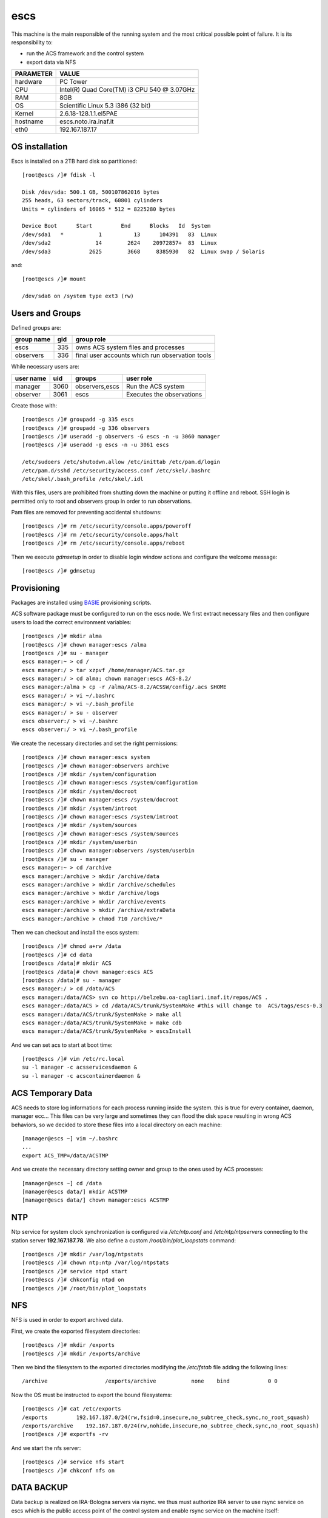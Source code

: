 .. _escs:

escs
----

This machine is the main responsible of the running system and the most critical possible point of failure.
It is its responsibility to:

* run the ACS framework and the control system
* export data via NFS


========= =====
PARAMETER VALUE
========= =====
hardware  PC Tower 
CPU       Intel(R) Quad Core(TM) i3 CPU 540 @ 3.07GHz
RAM       8GB
OS        Scientific Linux 5.3 i386 (32 bit)
Kernel    2.6.18-128.1.1.el5PAE
hostname  escs.noto.ira.inaf.it
eth0      192.167.187.17
========= =====

.. _escs_os_installation:

OS installation
~~~~~~~~~~~~~~~

Escs is installed on a 2TB hard disk so partitioned::

   [root@escs /]# fdisk -l

   Disk /dev/sda: 500.1 GB, 500107862016 bytes
   255 heads, 63 sectors/track, 60801 cylinders
   Units = cylinders of 16065 * 512 = 8225280 bytes

   Device Boot      Start         End      Blocks   Id  System
   /dev/sda1   *           1          13      104391   83  Linux
   /dev/sda2              14        2624    20972857+  83  Linux
   /dev/sda3            2625        3668     8385930   82  Linux swap / Solaris

and::

   [root@escs /]# mount

   /dev/sda6 on /system type ext3 (rw)

.. _escs_users:

Users and Groups
~~~~~~~~~~~~~~~~

Defined groups are:

========== === ==========
group name gid group role
========== === ==========
escs       335 owns ACS system files and processes
observers  336 final user accounts which run observation tools
========== === ==========

While necessary users are:

========= ====  ============== =========
user name uid   groups         user role
========= ====  ============== =========
manager   3060  observers,escs Run the ACS system
observer  3061  escs           Executes the observations
========= ====  ============== =========

Create those with::

    [root@escs /]# groupadd -g 335 escs
    [root@escs /]# groupadd -g 336 observers
    [root@escs /]# useradd -g observers -G escs -n -u 3060 manager
    [root@escs /]# useradd -g escs -n -u 3061 escs

    /etc/sudoers /etc/shutodwn.allow /etc/inittab /etc/pam.d/login
    /etc/pam.d/sshd /etc/security/access.conf /etc/skel/.bashrc
    /etc/skel/.bash_profile /etc/skel/.idl

With this files, users are prohibited from shutting down the machine or putting it
offline and reboot. SSH login is permitted only to root and observers group in
order to run observations.

Pam files are removed for preventing accidental shutdowns::

    [root@escs /]# rm /etc/security/console.apps/poweroff
    [root@escs /]# rm /etc/security/console.apps/halt
    [root@escs /]# rm /etc/security/console.apps/reboot

Then we execute *gdmsetup* in order to disable login window actions and
configure the welcome message::

    [root@escs /]# gdmsetup

.. _escs_provisioning:

Provisioning
~~~~~~~~~~~~

Packages are installed using `BASIE <http://github.com/discos/basie>`_ provisioning scripts.

ACS software package must be configured to run on the escs node. We first
extract necessary files and then configure users to load the correct environment
variables::

    [root@escs /]# mkdir alma
    [root@escs /]# chown manager:escs /alma
    [root@escs /]# su - manager
    escs manager:~ > cd /
    escs manager:/ > tar xzpvf /home/manager/ACS.tar.gz
    escs manager:/ > cd alma; chown manager:escs ACS-8.2/
    escs manager:/alma > cp -r /alma/ACS-8.2/ACSSW/config/.acs $HOME
    escs manager:/ > vi ~/.bashrc
    escs manager:/ > vi ~/.bash_profile
    escs manager:/ > su - observer
    escs observer:/ > vi ~/.bashrc
    escs observer:/ > vi ~/.bash_profile
    
We create the necessary directories and set the right permissions::

    [root@escs /]# chown manager:escs system
    [root@escs /]# chown manager:observers archive
    [root@escs /]# mkdir /system/configuration
    [root@escs /]# chown manager:escs /system/configuration
    [root@escs /]# mkdir /system/docroot
    [root@escs /]# chown manager:escs /system/docroot
    [root@escs /]# mkdir /system/introot
    [root@escs /]# chown manager:escs /system/introot
    [root@escs /]# mkdir /system/sources
    [root@escs /]# chown manager:escs /system/sources
    [root@escs /]# mkdir /system/userbin
    [root@escs /]# chown manager:observers /system/userbin
    [root@escs /]# su - manager
    escs manager:~ > cd /archive
    escs manager:/archive > mkdir /archive/data
    escs manager:/archive > mkdir /archive/schedules
    escs manager:/archive > mkdir /archive/logs
    escs manager:/archive > mkdir /archive/events
    escs manager:/archive > mkdir /archive/extraData
    escs manager:/archive > chmod 710 /archive/*

Then we can checkout and install the escs system::

   [root@escs /]# chmod a+rw /data
   [root@escs /]# cd data
   [root@escs /data]# mkdir ACS
   [root@escs /data]# chown manager:escs ACS
   [root@escs /data]# su - manager
   escs manager:/ > cd /data/ACS
   escs manager:/data/ACS> svn co http://belzebu.oa-cagliari.inaf.it/repos/ACS .
   escs manager:/data/ACS > cd /data/ACS/trunk/SystemMake #this will change to  ACS/tags/escs-0.3
   escs manager:/data/ACS/trunk/SystemMake > make all
   escs manager:/data/ACS/trunk/SystemMake > make cdb
   escs manager:/data/ACS/trunk/SystemMake > escsInstall

And we can set acs to start at boot time::

   [root@escs /]# vim /etc/rc.local
   su -l manager -c acsservicesdaemon &
   su -l manager -c acscontainerdaemon &

.. _escs_temporary_data:

ACS Temporary Data
~~~~~~~~~~~~~~~~~~

ACS needs to store log informations for each process running inside the system.
this is true for every container, daemon, manager ecc... 
This files can be very large and sometimes they can flood the disk space
resulting in wrong ACS behaviors, so we decided to store these files into a
local directory on each machine::

    [manager@escs ~] vim ~/.bashrc
    ...
    export ACS_TMP=/data/ACSTMP

And we create the necessary directory setting owner and group to the ones used
by ACS processes::

    [manager@escs ~] cd /data
    [manager@escs data/] mkdir ACSTMP
    [manager@escs data/] chown manager:escs ACSTMP


.. _escs_ntp:

NTP
~~~

Ntp service for system clock synchronization is configured via */etc/ntp.conf*
and */etc/ntp/ntpservers*
connecting to the station server **192.167.187.78**.
We also define a custom */root/bin/plot_loopstats* command::

    [root@escs /]# mkdir /var/log/ntpstats
    [root@escs /]# chown ntp:ntp /var/log/ntpstats
    [root@escs /]# service ntpd start
    [root@escs /]# chkconfig ntpd on
    [root@escs /]# /root/bin/plot_loopstats

NFS
~~~

NFS is used in order to export archived data.

First, we create the exported filesystem directories::

    [root@escs /]# mkdir /exports
    [root@escs /]# mkdir /exports/archive

Then we bind the filesystem to the exported directories modifying the
*/etc/fstab* file adding the following lines::

   /archive                  /exports/archive           none    bind            0 0

Now the OS must be instructed to export the bound filesystems::

    [root@escs /]# cat /etc/exports
    /exports         192.167.187.0/24(rw,fsid=0,insecure,no_subtree_check,sync,no_root_squash)
    /exports/archive    192.167.187.0/24(rw,nohide,insecure,no_subtree_check,sync,no_root_squash)
    [root@escs /]# exportfs -rv

And we start the nfs server::
 
    [root@escs /]# service nfs start
    [root@escs /]# chkconf nfs on

DATA BACKUP
~~~~~~~~~~~

Data backup is realized on IRA-Bologna servers via rsync. we thus must authorize
IRA server to use rsync service on escs which is the public access point
of the control system and enable rsync service on the machine itself::

    [root@escs /]# vim /etc/rsyncd.conf
    [Area-Med-Arc]
        comment=archivio osservazioni single dish di Noto
        path=/archive/data
        read only = yes
        list = yes
        host allow =
        192.167.165.0/255.255.255.0
        uid = 3060
        gid = 335

    [root@escs /]# vim /etc/xinetd.d/rsync
    # default: off
    # description: The rsync server is a good addition to an ftp server, as it \
    #       allows crc checksumming etc.
    service rsync
    {
        disable = no
        socket_type     = stream
        wait            = no
        user            = root
        server          = /usr/bin/rsync
        server_args     = --daemon
        log_on_failure  += USERID
    }

Service can be started and monitored using::

    [root@escs /]# service xinted start|stop|status|restart
    

